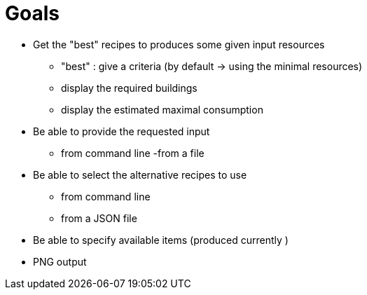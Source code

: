 = Goals

* Get the "best" recipes to produces some given input resources
  - "best" : give a criteria (by default -> using the minimal resources)
  - display the required buildings
  - display the estimated maximal consumption

* Be able to provide the requested input
  - from command line
  -from a file

* Be able to select the alternative recipes to use
  - from command line
  - from a JSON file

* Be able to specify available items (produced currently )

* PNG output